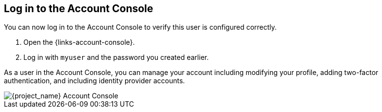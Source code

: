== Log in to the Account Console

You can now log in to the Account Console to verify this user is configured correctly.

. Open the {links-account-console}.
. Log in with `myuser` and the password you created earlier.

As a user in the Account Console, you can manage your account including modifying your profile, adding two-factor authentication, and including identity provider accounts.

image::account-console.png[{project_name} Account Console]
